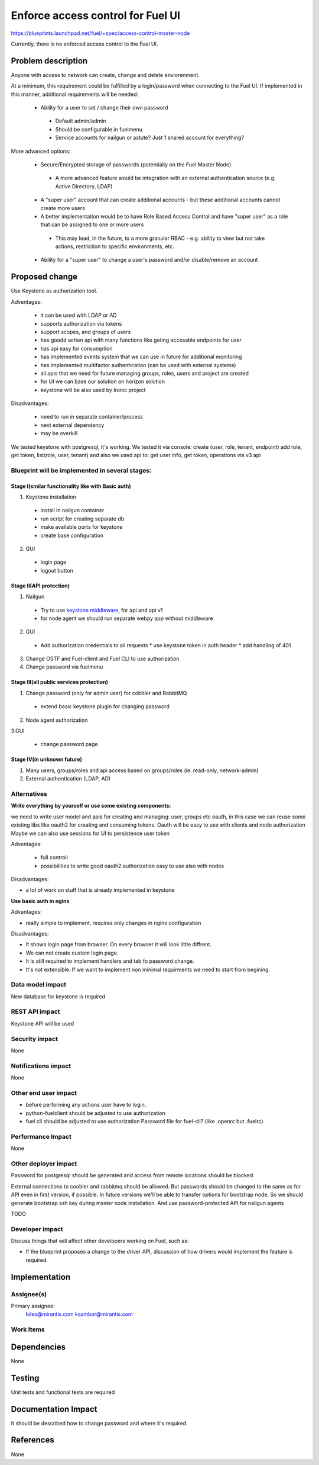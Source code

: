 ==========================================
Enforce access control for Fuel UI
==========================================

https://blueprints.launchpad.net/fuel/+spec/access-control-master-node

Currently, there is no enforced access control to the Fuel UI.

Problem description
===================

Anyone with access to network can create, change and delete enviorenment.

At a minimum, this requirement could be fulfilled by a login/password when
connecting to the Fuel UI.  If implemented in this manner,
additional requirements will be needed:
 
 * Ability for a user to set / change their own password

  * Default admin/admin
  * Should be configurable in fuelmenu

  * Service accounts for nailgun or astute?
    Just 1 shared account for everything?

More advanced options:

 * Secure/Encrypted storage of passwords (potentially on the Fuel Master Node)

  * A more advanced feature would be integration with an external
    authentication source (e.g. Active Directory, LDAP)

 * A "super user" account that can create additional accounts - but these
   additional accounts cannot create more users
 * A better implementation would be to have Role Based Access Control and
   have "super user" as a role that can be assigned to one or more users

  * This may lead, in the future, to a more granular RBAC - e.g. ability
    to view but not take actions, restriction to specific environments, etc.

 * Ability for a "super user" to change a user's password and/or disable/remove
   an account

Proposed change
===============

Use Keystone as authorization tool.

Adventages:

 * it can be used with LDAP or AD
 * supports authorization via tokens
 * support scopes, and groups of users
 * has goodd writen api with many functions like geting accesable
   endpoints for user
 * has api easy for consumption
 * has implemented events system that we can use in future
   for additional monitoring
 * has implemented multifactor authentication
   (can be used with external systems)
 * all apis that we need for future managing groups, roles,
   users and project are created
 * for UI we can base our solution on horizon solution
 * keystone will be also used by Ironic project

Disadvantages:

 * need to run in separate container/process
 * next external dependency
 * may be overkill

We tested keystone with postgresql, it's working.
We tested it via console: create (user, role, tenant, endpoint) add role,
get token, list(role, user, tenant)
and also we used api to: get user info, get token, operations via v3 api

Blueprint will be implemented in several stages:
------------------------------------------------

Stage I(smilar functionality like with Basic auth)
^^^^^^^^^^^^^^^^^^^^^^^^^^^^^^^^^^^^^^^^^^^^^^^^^^^

1. Keystone installation

 * install in nailgun container
 * run script for creating separate db
 * make available ports for keystone
 * create base configuration

2. GUI

 * login page
 * logout button

Stage II(API protection)
^^^^^^^^^^^^^^^^^^^^^^^^^

1. Nailgun

 * Try to use `keystone middleware <https://github.com/openstack/python-keystoneclient/tree/master/keystoneclient/middleware>`_,
   for api and api v1
 * for node agent we should run separate webpy app without middleware

2. GUI

 * Add authorization credentials to all requests
   * use keystone token in auth header
   * add handling of 401

3. Change OSTF and Fuel-client and Fuel CLI to use authorization
4. Change password via fuelmenu

Stage III(all public services protection)
^^^^^^^^^^^^^^^^^^^^^^^^^^^^^^^^^^^^^^^^^

1. Change password (only for admin user) for cobbler and RabbitMQ

 * extend basic keystone plugin for changing password

2. Node agent authorization

3.GUI

 * change password page

Stage IV(in unknown future)
^^^^^^^^^^^^^^^^^^^^^^^^^^^

1. Many users, groups/roles and api access based on groups/roles
   (ie. read-only, network-admin)
2. External authentication (LDAP, AD)

Alternatives
------------

**Write everything by yourself or use some existing components:**

we need to write user model and apis for creating and managing: user,
groups etc
oauth, in this case we can reuse some existing libs like oauth2 for creating
and consuming tokens. Oauth will be easy to use with clients and node
authorization
Maybe we can also use sessions for UI to persistence user token

Adventages:

 * full controll
 * possibilities to write good oauth2 authorization easy to use
   also with nodes

Disadvantages:

* a lot of work on stuff that is already implemented in keystone

**Use basic auth in nginx**

Advantages:

* really simple to implement, requires only changes in nginx configuration

Disadvantages:

* It shows login page from browser.
  On every browser it will look little diffrent.
* We can not create custom login page.
* It is still required to implement handlers and tab fo password change.
* It's not extensible. If we want to implement non minimal
  requirments we need to start from begining.

Data model impact
-----------------

New database for keystone is required

REST API impact
---------------

Keystone API will be used

Security impact
---------------

None

Notifications impact
--------------------

None

Other end user impact
---------------------

* before performing any actions user have to login.
* python-fuelclient should be adjusted to use authorization
* fuel cli should be adjusted to use authorization
  Password file for fuel-cli? (like .openrc but .fuelrc)

Performance Impact
------------------

None

Other deployer impact
---------------------

Password for postgresql should be generated and access from remote
locations should be blocked.

External connections to coobler and rabbitmq should be allowed.
But passwords should be changed to the same as for API even
in first version, if possible. In future versions we'll be able
to transfer options for bootstrap node. So we should generate bootstrap
ssh key during master node installation. And use password-protected API
for nailgun agents


TODO

Developer impact
----------------

Discuss things that will affect other developers working on Fuel,
such as:

* If the blueprint proposes a change to the driver API, discussion of how
  drivers would implement the feature is required.

Implementation
==============

Assignee(s)
-----------

Primary assignee:
  loles@mirantis.com ksambor@mirantis.com


Work Items
----------



Dependencies
============

None

Testing
=======

Unit tests and functional tests are required

Documentation Impact
====================

It should be described how to change password and where it's required.


References
==========

None
